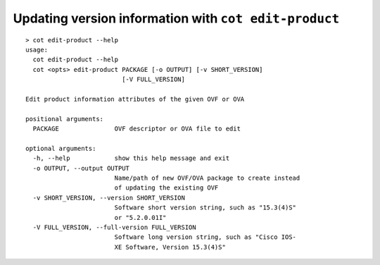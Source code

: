 Updating version information with ``cot edit-product``
======================================================

::

    > cot edit-product --help
    usage:
      cot edit-product --help
      cot <opts> edit-product PACKAGE [-o OUTPUT] [-v SHORT_VERSION]
                              [-V FULL_VERSION]

    Edit product information attributes of the given OVF or OVA

    positional arguments:
      PACKAGE               OVF descriptor or OVA file to edit

    optional arguments:
      -h, --help            show this help message and exit
      -o OUTPUT, --output OUTPUT
                            Name/path of new OVF/OVA package to create instead
                            of updating the existing OVF
      -v SHORT_VERSION, --version SHORT_VERSION
                            Software short version string, such as "15.3(4)S"
                            or "5.2.0.01I"
      -V FULL_VERSION, --full-version FULL_VERSION
                            Software long version string, such as "Cisco IOS-
                            XE Software, Version 15.3(4)S"
